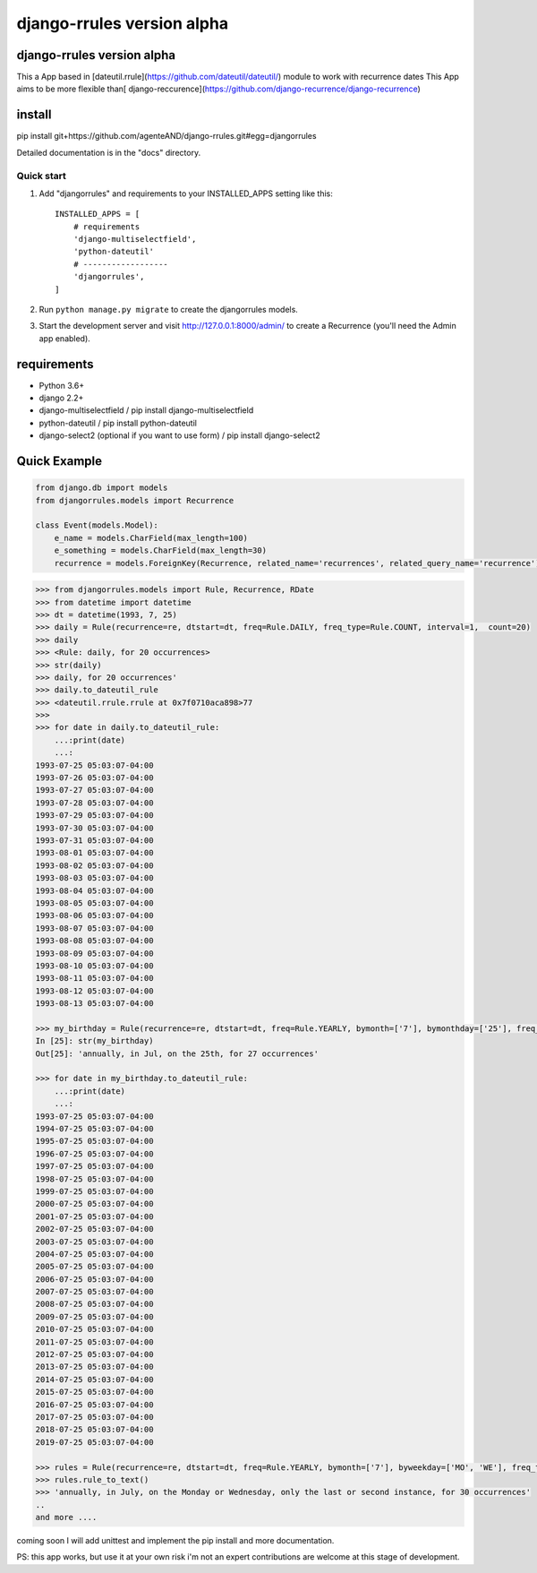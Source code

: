 ===========================
django-rrules version alpha
===========================

django-rrules version alpha
=============================

This a App based in [dateutil.rrule](https://github.com/dateutil/dateutil/) module to work with recurrence dates
This App aims to be more flexible than[ django-reccurence](https://github.com/django-recurrence/django-recurrence)

install
=======
pip install git+https://github.com/agenteAND/django-rrules.git#egg=djangorrules


Detailed documentation is in the "docs" directory.

Quick start
-----------

1. Add "djangorrules" and requirements to your INSTALLED_APPS setting like this::

    INSTALLED_APPS = [
        # requirements
        'django-multiselectfield',
        'python-dateutil'
        # ------------------
        'djangorrules',
    ]


2. Run ``python manage.py migrate`` to create the djangorrules models.

3. Start the development server and visit http://127.0.0.1:8000/admin/
   to create a Recurrence (you'll need the Admin app enabled).


requirements
============
- Python 3.6+
- django 2.2+
- django-multiselectfield / pip install django-multiselectfield
- python-dateutil / pip install python-dateutil
- django-select2 (optional if you want to use form)  / pip install django-select2

Quick Example
=============
.. code-block:: python

    from django.db import models
    from djangorrules.models import Recurrence

    class Event(models.Model):
        e_name = models.CharField(max_length=100)
        e_something = models.CharField(max_length=30)
        recurrence = models.ForeignKey(Recurrence, related_name='recurrences', related_query_name='recurrence')

.. code-block::

    >>> from djangorrules.models import Rule, Recurrence, RDate
    >>> from datetime import datetime
    >>> dt = datetime(1993, 7, 25)
    >>> daily = Rule(recurrence=re, dtstart=dt, freq=Rule.DAILY, freq_type=Rule.COUNT, interval=1,  count=20)
    >>> daily
    >>> <Rule: daily, for 20 occurrences>
    >>> str(daily)
    >>> daily, for 20 occurrences'
    >>> daily.to_dateutil_rule
    >>> <dateutil.rrule.rrule at 0x7f0710aca898>77
    >>>
    >>> for date in daily.to_dateutil_rule:
        ...:print(date)
        ...:
    1993-07-25 05:03:07-04:00
    1993-07-26 05:03:07-04:00
    1993-07-27 05:03:07-04:00
    1993-07-28 05:03:07-04:00
    1993-07-29 05:03:07-04:00
    1993-07-30 05:03:07-04:00
    1993-07-31 05:03:07-04:00
    1993-08-01 05:03:07-04:00
    1993-08-02 05:03:07-04:00
    1993-08-03 05:03:07-04:00
    1993-08-04 05:03:07-04:00
    1993-08-05 05:03:07-04:00
    1993-08-06 05:03:07-04:00
    1993-08-07 05:03:07-04:00
    1993-08-08 05:03:07-04:00
    1993-08-09 05:03:07-04:00
    1993-08-10 05:03:07-04:00
    1993-08-11 05:03:07-04:00
    1993-08-12 05:03:07-04:00
    1993-08-13 05:03:07-04:00

    >>> my_birthday = Rule(recurrence=re, dtstart=dt, freq=Rule.YEARLY, bymonth=['7'], bymonthday=['25'], freq_type=Rule.COUNT, interval=1,  count=27)
    In [25]: str(my_birthday)
    Out[25]: 'annually, in Jul, on the 25th, for 27 occurrences'

    >>> for date in my_birthday.to_dateutil_rule:
        ...:print(date)
        ...:
    1993-07-25 05:03:07-04:00
    1994-07-25 05:03:07-04:00
    1995-07-25 05:03:07-04:00
    1996-07-25 05:03:07-04:00
    1997-07-25 05:03:07-04:00
    1998-07-25 05:03:07-04:00
    1999-07-25 05:03:07-04:00
    2000-07-25 05:03:07-04:00
    2001-07-25 05:03:07-04:00
    2002-07-25 05:03:07-04:00
    2003-07-25 05:03:07-04:00
    2004-07-25 05:03:07-04:00
    2005-07-25 05:03:07-04:00
    2006-07-25 05:03:07-04:00
    2007-07-25 05:03:07-04:00
    2008-07-25 05:03:07-04:00
    2009-07-25 05:03:07-04:00
    2010-07-25 05:03:07-04:00
    2011-07-25 05:03:07-04:00
    2012-07-25 05:03:07-04:00
    2013-07-25 05:03:07-04:00
    2014-07-25 05:03:07-04:00
    2015-07-25 05:03:07-04:00
    2016-07-25 05:03:07-04:00
    2017-07-25 05:03:07-04:00
    2018-07-25 05:03:07-04:00
    2019-07-25 05:03:07-04:00

    >>> rules = Rule(recurrence=re, dtstart=dt, freq=Rule.YEARLY, bymonth=['7'], byweekday=['MO', 'WE'], freq_type=Rule.COUNT, interval=1, count=30, bysetpos=['-1', '2'])
    >>> rules.rule_to_text()
    >>> 'annually, in July, on the Monday or Wednesday, only the last or second instance, for 30 occurrences'
    ..
    and more ....


coming soon I will add unittest and implement the pip install
and more documentation.

PS: this app works, but use it at your own risk
i'm not an expert contributions are welcome at this stage of development.
